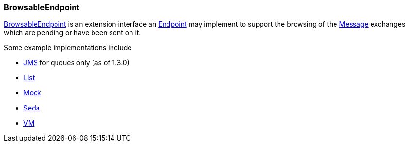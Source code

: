 [[ConfluenceContent]]
[[BrowsableEndpoint-BrowsableEndpoint]]
BrowsableEndpoint
~~~~~~~~~~~~~~~~~

http://camel.apache.org/maven/current/camel-core/apidocs/org/apache/camel/spi/BrowsableEndpoint.html[BrowsableEndpoint]
is an extension interface an link:endpoint.html[Endpoint] may implement
to support the browsing of the link:message.html[Message] exchanges
which are pending or have been sent on it.

Some example implementations include

* link:jms.html[JMS] for queues only (as of 1.3.0)
* link:list.html[List]
* link:mock.html[Mock]
* link:seda.html[Seda]
* link:vm.html[VM]

